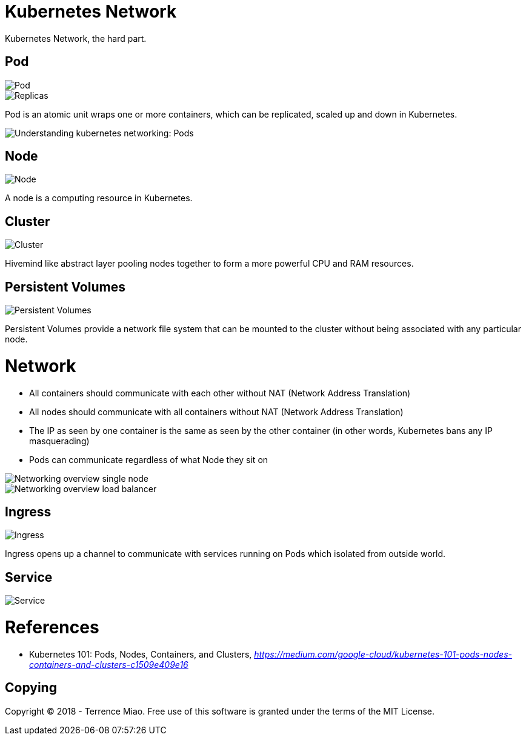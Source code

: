 Kubernetes Network
==================

Kubernetes Network, the hard part.

Pod
---

image::https://cdn-images-1.medium.com/max/1200/1*8OD0MgDNu3Csq0tGpS8Obg.png[Pod]

image::https://cdn-images-1.medium.com/max/1200/1*iTAVk3glVD95hb-X3HiCKg.png[Replicas]

Pod is an atomic unit wraps one or more containers, which can be replicated, scaled up and down in Kubernetes.

image::https://cdn-images-1.medium.com/max/800/1*oyGbXt7kStLd85ZT4it3oQ.png[Understanding kubernetes networking: Pods]

Node
----

image::https://cdn-images-1.medium.com/max/1200/1*uyMd-QxYaOk_APwtuScsOg.png[Node]

A node is a computing resource in Kubernetes.

Cluster
-------

image::https://cdn-images-1.medium.com/max/1200/1*KoMzLETQeN-c63x7xzSKPw.png[Cluster]

Hivemind like abstract layer pooling nodes together to form a more powerful CPU and RAM resources.

Persistent Volumes
------------------

image::https://cdn-images-1.medium.com/max/1200/1*kF57zE9a5YCzhILHdmuRvQ.png[Persistent Volumes]

Persistent Volumes provide a network file system that can be mounted to the cluster without being associated with any particular node.


Network
=======

- All containers should communicate with each other without NAT (Network Address Translation)
- All nodes should communicate with all containers without NAT (Network Address Translation)
- The IP as seen by one container is the same as seen by the other container (in other words, Kubernetes bans any IP masquerading)
- Pods can communicate regardless of what Node they sit on

image::https://cloud.google.com/kubernetes-engine/images/networking-overview_single-node.png[Networking overview single node]

image::https://cloud.google.com/kubernetes-engine/images/networking-overview_load-balancer.png[Networking overview load balancer]

Ingress
-------

image::https://cdn-images-1.medium.com/max/1200/1*tBJ-_g4Mk5OkfzLEHrRsRw.png[Ingress]

Ingress opens up a channel to communicate with services running on Pods which isolated from outside world.

Service
-------

image::https://cloud.google.com/kubernetes-engine/images/networking-overview_two-services.png[Service]

References
==========

- Kubernetes 101: Pods, Nodes, Containers, and Clusters, _https://medium.com/google-cloud/kubernetes-101-pods-nodes-containers-and-clusters-c1509e409e16_


Copying
-------
Copyright (C) 2018 - Terrence Miao. Free use of this software is granted under the terms of the MIT License.
